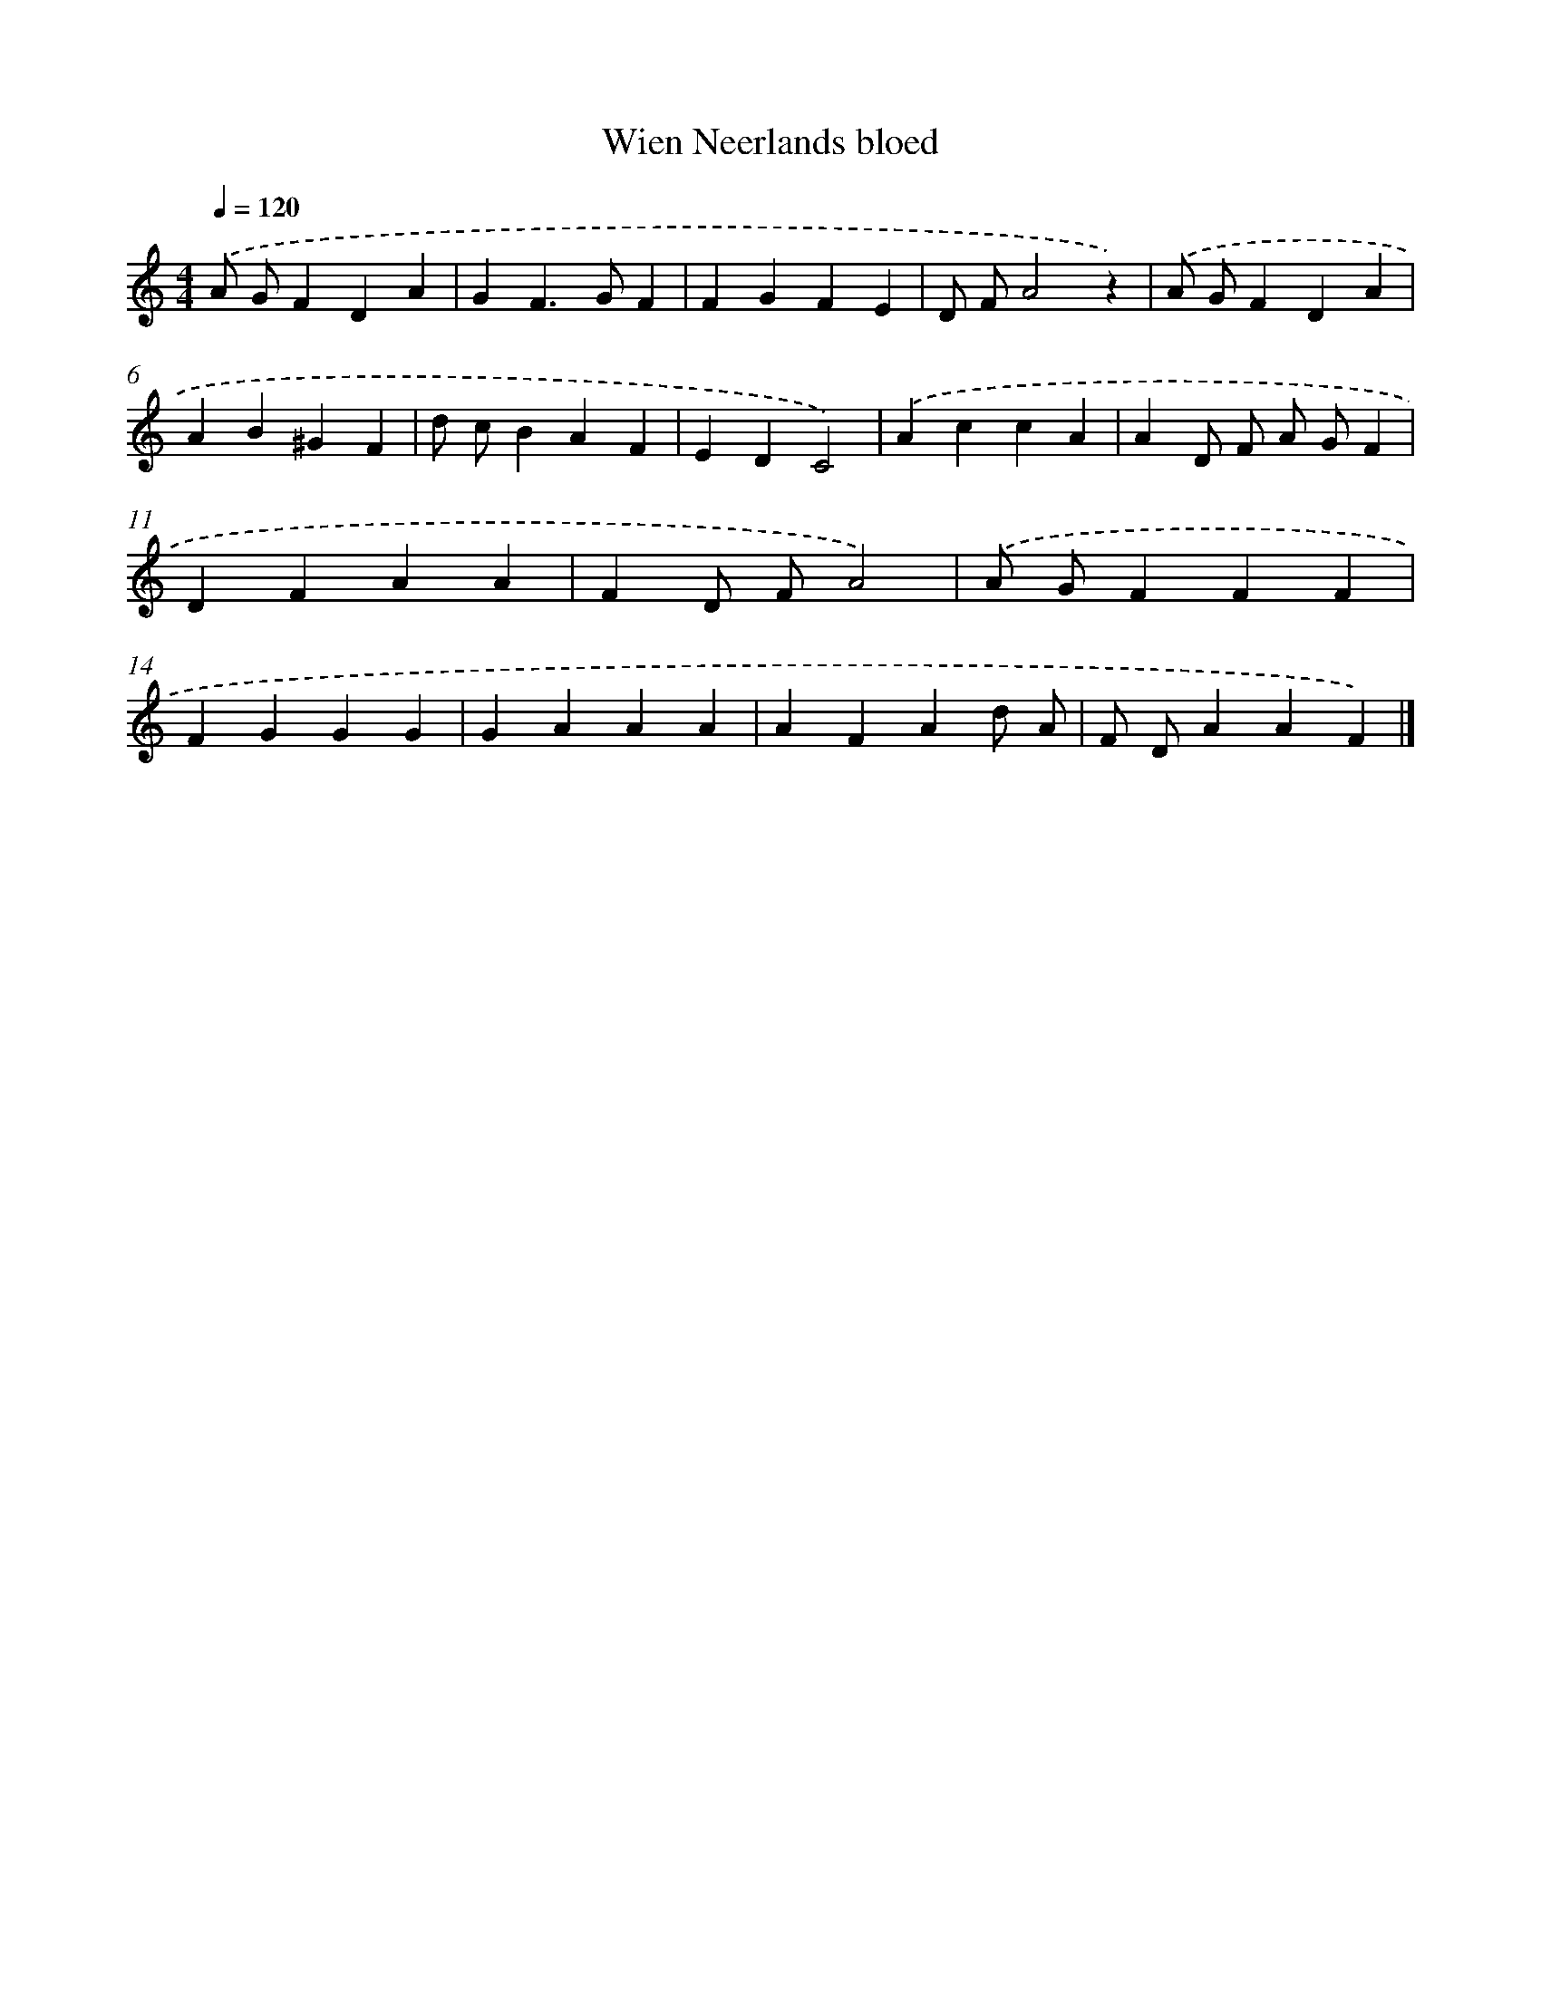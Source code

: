 X: 6306
T: Wien Neerlands bloed
%%abc-version 2.0
%%abcx-abcm2ps-target-version 5.9.1 (29 Sep 2008)
%%abc-creator hum2abc beta
%%abcx-conversion-date 2018/11/01 14:36:26
%%humdrum-veritas 435634295
%%humdrum-veritas-data 3286709894
%%continueall 1
%%barnumbers 0
L: 1/4
M: 4/4
Q: 1/4=120
K: C clef=treble
.('A/ G/FDA |
GF>GF |
FGFE |
D/ F/A2z) |
.('A/ G/FDA |
AB^GF |
d/ c/BAF |
EDC2) |
.('AccA |
AD/ F/ A/ G/F |
DFAA |
FD/ F/A2) |
.('A/ G/FFF |
FGGG |
GAAA |
AFAd/ A/ |
F/ D/AAF) |]
